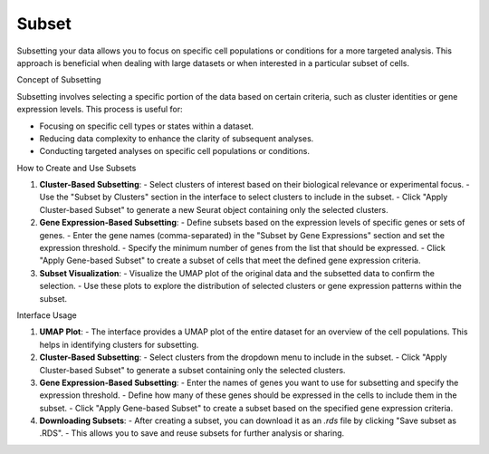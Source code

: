 ==========================
Subset
==========================

Subsetting your data allows you to focus on specific cell populations or conditions for a more targeted analysis. This approach is beneficial when dealing with large datasets or when interested in a particular subset of cells.

Concept of Subsetting

Subsetting involves selecting a specific portion of the data based on certain criteria, such as cluster identities or gene expression levels. This process is useful for:

- Focusing on specific cell types or states within a dataset.
- Reducing data complexity to enhance the clarity of subsequent analyses.
- Conducting targeted analyses on specific cell populations or conditions.

How to Create and Use Subsets

1. **Cluster-Based Subsetting**:  
   - Select clusters of interest based on their biological relevance or experimental focus.
   - Use the "Subset by Clusters" section in the interface to select clusters to include in the subset.
   - Click "Apply Cluster-based Subset" to generate a new Seurat object containing only the selected clusters.

2. **Gene Expression-Based Subsetting**:  
   - Define subsets based on the expression levels of specific genes or sets of genes.
   - Enter the gene names (comma-separated) in the "Subset by Gene Expressions" section and set the expression threshold.
   - Specify the minimum number of genes from the list that should be expressed.
   - Click "Apply Gene-based Subset" to create a subset of cells that meet the defined gene expression criteria.

3. **Subset Visualization**:  
   - Visualize the UMAP plot of the original data and the subsetted data to confirm the selection.
   - Use these plots to explore the distribution of selected clusters or gene expression patterns within the subset.

.. image:: ../_static/images/multiple_datasets_analysis/subset_merge.png
   :width: 90%
   :align: center

Interface Usage

1. **UMAP Plot**:  
   - The interface provides a UMAP plot of the entire dataset for an overview of the cell populations. This helps in identifying clusters for subsetting.
   
2. **Cluster-Based Subsetting**:  
   - Select clusters from the dropdown menu to include in the subset.
   - Click "Apply Cluster-based Subset" to generate a subset containing only the selected clusters.
   
3. **Gene Expression-Based Subsetting**:  
   - Enter the names of genes you want to use for subsetting and specify the expression threshold.
   - Define how many of these genes should be expressed in the cells to include them in the subset.
   - Click "Apply Gene-based Subset" to create a subset based on the specified gene expression criteria.

4. **Downloading Subsets**:  
   - After creating a subset, you can download it as an `.rds` file by clicking "Save subset as .RDS".
   - This allows you to save and reuse subsets for further analysis or sharing.
